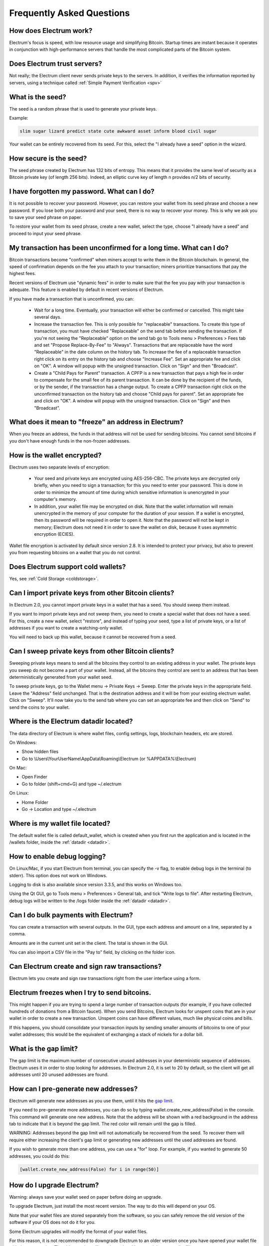 Frequently Asked Questions
==========================


How does Electrum work?
-----------------------

Electrum's focus is speed, with low resource usage and
simplifying Bitcoin. Startup times are instant because it
operates in conjunction with high-performance servers that
handle the most complicated parts of the Bitcoin system.

Does Electrum trust servers?
----------------------------

Not really; the Electrum client never sends private keys
to the servers. In addition, it verifies the information
reported by servers, using a technique called :ref:`Simple Payment Verification <spv>`

What is the seed?
-----------------

The seed is a random phrase that is used to generate your private
keys.

Example:

.. code-block:: none

   slim sugar lizard predict state cute awkward asset inform blood civil sugar

Your wallet can be entirely recovered from its seed. For this, select
the "I already have a seed" option in the wizard.

How secure is the seed?
-----------------------

The seed phrase created by Electrum has 132 bits of entropy. This
means that it provides the same level of security as a Bitcoin private
key (of length 256 bits). Indeed, an elliptic curve key of length n
provides n/2 bits of security.


I have forgotten my password. What can I do?
--------------------------------------------

It is not possible to recover your password. However, you can restore
your wallet from its seed phrase and choose a new password.
If you lose both your password and your seed, there is no way
to recover your money. This is why we ask you to save your seed
phrase on paper.

To restore your wallet from its seed phrase, create a new wallet, select
the type, choose "I already have a seed" and proceed to input your seed
phrase.


My transaction has been unconfirmed for a long time. What can I do?
-------------------------------------------------------------------

Bitcoin transactions become "confirmed" when miners accept to write
them in the Bitcoin blockchain. In general, the speed of confirmation
depends on the fee you attach to your transaction; miners prioritize
transactions that pay the highest fees.

Recent versions of Electrum use "dynamic fees" in order to make sure
that the fee you pay with your transaction is adequate. This feature
is enabled by default in recent versions of Electrum.

If you have made a transaction that is unconfirmed, you can:

 - Wait for a long time. Eventually, your transaction will either be
   confirmed or cancelled. This might take several days.

 - Increase the transaction fee. This is only possible for
   "replaceable" transactions. To create this type of transaction, 
   you must have checked "Replaceable" on the send tab before sending
   the transaction. If you're not seeing the "Replaceable" option on 
   the send tab go to Tools menu > Preferences > Fees tab and set 
   "Propose Replace-By-Fee" to "Always". Transactions that are
   replaceable have the word "Replaceable" in the date column on the
   history tab. To increase the fee of a replaceable transaction right 
   click on its entry on the history tab and choose "Increase Fee". 
   Set an appropriate fee and click on "OK". A window will popup with 
   the unsigned transaction. Click on "Sign" and then "Broadcast".


 - Create a "Child Pays for Parent" transaction. A CPFP is a new
   transaction that pays a high fee in order to compensate for the
   small fee of its parent transaction. It can be done by the
   recipient of the funds, or by the sender, if the transaction has a
   change output. To create a CPFP transaction right click on the 
   unconfirmed transaction on the history tab and choose 
   "Child pays for parent". Set an appropriate fee and click on "OK". 
   A window will popup with the unsigned transaction. Click on "Sign"
   and then "Broadcast".


What does it mean to "freeze" an address in Electrum?
-----------------------------------------------------

When you freeze an address, the funds in that address will not be used
for sending bitcoins. You cannot send bitcoins if you don't have
enough funds in the non-frozen addresses.


How is the wallet encrypted?
----------------------------

Electrum uses two separate levels of encryption:

 - Your seed and private keys are encrypted using AES-256-CBC. The
   private keys are decrypted only briefly, when you need to sign a
   transaction; for this you need to enter your password. This is done
   in order to minimize the amount of time during which sensitive
   information is unencrypted in your computer's memory.

 - In addition, your wallet file may be encrypted on disk. Note that
   the wallet information will remain unencrypted in the memory of
   your computer for the duration of your session. If a wallet is
   encrypted, then its password will be required in order to open
   it. Note that the password will not be kept in memory; Electrum
   does not need it in order to save the wallet on disk, because it
   uses asymmetric encryption (ECIES).

Wallet file encryption is activated by default since version 2.8. It
is intended to protect your privacy, but also to prevent you from
requesting bitcoins on a wallet that you do not control.


Does Electrum support cold wallets?
-----------------------------------

Yes, see :ref:`Cold Storage <coldstorage>`.


Can I import private keys from other Bitcoin clients?
-----------------------------------------------------

In Electrum 2.0, you cannot import private keys in a wallet that has a
seed. You should sweep them instead.

If you want to import private keys and not sweep them, you need to
create a special wallet that does not have a seed.  For this, create a
new wallet, select "restore", and instead of typing your seed, type a
list of private keys, or a list of addresses if you want to create a
watching-only wallet.


.. image:: png/import_addresses.png


You will need to back up this wallet, because it cannot be
recovered from a seed.

Can I sweep private keys from other Bitcoin clients?
----------------------------------------------------


Sweeping private keys means to send all the bitcoins they control to
an existing address in your wallet. The private keys you sweep do not
become a part of your wallet.  Instead, all the bitcoins they control
are sent to an address that has been deterministically generated from
your wallet seed.

To sweep private keys, go to the Wallet menu -> Private Keys ->
Sweep. Enter the private keys in the appropriate field. Leave the
"Address" field unchanged. That is the destination address and it will
be from your existing electrum wallet. Click on "Sweep". It'll now take 
you to the send tab where you can set an appropriate fee and then click
on "Send" to send the coins to your wallet.


.. _datadir:

Where is the Electrum datadir located?
--------------------------------------

The data directory of Electrum is where wallet files, config settings,
logs, blockchain headers, etc are stored.

On Windows:

- Show hidden files
- Go to \\Users\\YourUserName\\AppData\\Roaming\\Electrum (or %APPDATA%\\Electrum)

On Mac:

- Open Finder
- Go to folder (shift+cmd+G) and type ~/.electrum

On Linux:

- Home Folder
- Go -> Location and type ~/.electrum


Where is my wallet file located?
--------------------------------

The default wallet file is called default_wallet, which is created when
you first run the application and is located in the /wallets folder,
inside the :ref:`datadir <datadir>`.


How to enable debug logging?
----------------------------

On Linux/Mac, if you start Electrum from terminal, you can specify
the -v flag, to enable debug logs in the terminal (to stderr).
This option does not work on Windows.

Logging to disk is also available since version 3.3.5, and this
works on Windows too.

Using the Qt GUI, go to Tools menu > Preferences > General tab,
and tick "Write logs to file". After restarting Electrum,
debug logs will be written to the /logs folder inside the
:ref:`datadir <datadir>`.


Can I do bulk payments with Electrum?
-------------------------------------

You can create a transaction with several outputs. In the GUI, type
each address and amount on a line, separated by a comma.

.. image:: png/paytomany.png

Amounts are in the current unit set in the client. The
total is shown in the GUI.

You can also import a CSV file in the "Pay to" field, by clicking on
the folder icon.


Can Electrum create and sign raw transactions?
----------------------------------------------

Electrum lets you create and sign raw transactions right from the user
interface using a form.

Electrum freezes when I try to send bitcoins.
--------------------------------------------

This might happen if you are trying to spend a large number of
transaction outputs (for example, if you have collected hundreds of
donations from a Bitcoin faucet). When you send Bitcoins, Electrum
looks for unspent coins that are in your wallet in order to create a
new transaction. Unspent coins can have different values, much like
physical coins and bills.

If this happens, you should consolidate your transaction inputs by
sending smaller amounts of bitcoins to one of your wallet addresses;
this would be the equivalent of exchanging a stack of nickels for a
dollar bill.

.. _gap limit:

What is the gap limit?
----------------------

The gap limit is the maximum number of consecutive unused addresses in
your deterministic sequence of addresses. Electrum uses it in order
to stop looking for addresses. In Electrum 2.0, it is set to 20 by
default, so the client will get all addresses until 20 unused
addresses are found.


How can I pre-generate new addresses?
-------------------------------------

Electrum will generate new addresses as you use them,
until it hits the `gap limit`_.

If you need to pre-generate more addresses, you can do so by typing
wallet.create_new_address(False) in the console. This command will generate
one new address. Note that the address will be shown with a red
background in the address tab to indicate that it is beyond the gap
limit. The red color will remain until the gap is filled.

WARNING: Addresses beyond the gap limit will not automatically be
recovered from the seed. To recover them will require either increasing
the client's gap limit or generating new addresses until the used
addresses are found.


If you wish to generate more than one address, you can use a "for"
loop. For example, if you wanted to generate 50 addresses, you could
do this:

.. code-block:: python

   [wallet.create_new_address(False) for i in range(50)]


How do I upgrade Electrum?
--------------------------

Warning: always save your wallet seed on paper before
doing an upgrade.

To upgrade Electrum, just install the most recent version.
The way to do this will depend on your OS.

Note that your wallet files are stored separately from the
software, so you can safely remove the old version of the
software if your OS does not do it for you.

Some Electrum upgrades will modify the format of your
wallet files.

For this reason, it is not recommended to downgrade
Electrum to an older version once you have opened your
wallet file with the new version. The older version will
not always be able to read the new wallet file.


The following issues should be considered when upgrading
Electrum 1.x wallets to Electrum 2.x:

- Electrum 2.x will need to regenerate all of your
  addresses during the upgrade process. Please allow it
  time to complete, and expect it to take a little longer
  than usual for Electrum to be ready.

- The contents of your wallet file will be replaced with
  an Electrum 2 wallet. This means Electrum 1.x will no
  longer be able to use your wallet once the upgrade is
  complete.

- The "Addresses" tab will not show any addresses the
  first time you launch Electrum 2. This is expected
  behavior. Restart Electrum 2 after the upgrade is
  complete and your addresses will be available.

- Offline copies of Electrum will not show the
  addresses at all because it cannot synchronize with
  the network. You can force an offline generation of a
  few addresses by typing the following into the
  Console: wallet.synchronize(). When it's complete,
  restart Electrum and your addresses will once again
  be available.


My anti-virus has flagged Electrum as malware! What now?
--------------------------------------------------------

Electrum binaries are often flagged by various anti-virus software.
There is nothing we can do about it, so please stop reporting that to us.
Anti-virus software uses heuristics in order to determine if a program
is malware, and that often results in false positives.

If you trust the developers of the project, you can verify
the GPG signature of Electrum binaries, and safely ignore any anti-virus
warnings.

If you do not trust the developers of the project, you should build the
binaries yourself, or run the software from source.

Finally, if you are really concerned about malware, you should not use an
operating system that relies on anti-virus software.


Electrum requires recent Python. My Linux distribution does not yet have it. What now?
--------------------------------------------------------------------------------------

There are several ways to resolve this.

1. Use the AppImage distributed by us. This is a single self-contained
   binary that includes all the dependencies.
   Currently we only distribute this binary for x86_64 (amd64) architecture.
   Just download it, (verify GPG sig), make it executable, and run it. E.g.:

   .. code-block:: none

      wget https://download.electrum.org/3.3.4/electrum-3.3.4-x86_64.AppImage
      chmod +x electrum-3.3.4-x86_64.AppImage
      ./electrum-3.3.4-x86_64.AppImage


2. Use backports (e.g. in case of Debian, check the packages in stable-backports)

3. Upgrade your distribution (e.g. use Debian testing instead of stable)

4. Compile Python yourself, and then install pyqt5 using pip (as the package
   manager for the distribution will only have PyQt5 for the version of
   Python that is packaged by them).

   .. code-block:: none

      python3 -m pip install --user pyqt5

   (Unfortunately it seems pyqt5 via pip is only available for x86/x86_64.
   On other archs, you might have to build Qt/PyQt yourself.)

5. Use a virtual machine where you run another Linux distribution that has
   more recent packages.


I might run my own server. Are client-server connections authenticated?
-----------------------------------------------------------------------

Electrum uses a client-server architecture, where the endpoints speak the
Electrum protocol. The Electrum protocol is JSON-RPC based.
The two main stacks the client supports are

1. JSON-RPC over SSL/TLS over TCP

2. JSON-RPC over TCP

Note that neither options uses HTTP.

The client only connects to servers over SSL (so plaintext TCP is not used).
Prior to Electrum 3.1, there used to be a checkbox in the GUI to toggle this
but it was removed.

As for authentication, the client accepts both CA-signed certificates and self-signed
SSL certificates. When it first connects to a server, it pins the fact whether that
server is using a CA-signed or a self-signed cert.

- If it is self-signed it will only accept that cert until it expires for that server (TOFU).

- If it is CA signed, it will forever only accept CA-signed certs for that server.

For your own server, both CA-signed and self-signed certs have their advantages.

- With self-signed certs, as the client uses TOFU, there is a possibility of
  man-in-the-middle during the first connection.

- With CA-signed certs, you need to trust the Certificate Authorities.
